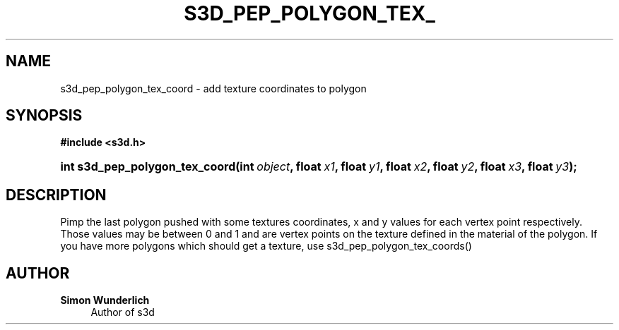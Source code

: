 '\" t
.\"     Title: s3d_pep_polygon_tex_coord
.\"    Author: Simon Wunderlich
.\" Generator: DocBook XSL Stylesheets
.\"
.\"    Manual: s3d Manual
.\"    Source: s3d
.\"  Language: English
.\"
.TH "S3D_PEP_POLYGON_TEX_" "3" "" "s3d" "s3d Manual"
.\" -----------------------------------------------------------------
.\" * set default formatting
.\" -----------------------------------------------------------------
.\" disable hyphenation
.nh
.\" disable justification (adjust text to left margin only)
.ad l
.\" -----------------------------------------------------------------
.\" * MAIN CONTENT STARTS HERE *
.\" -----------------------------------------------------------------
.SH "NAME"
s3d_pep_polygon_tex_coord \- add texture coordinates to polygon
.SH "SYNOPSIS"
.sp
.ft B
.nf
#include <s3d\&.h>
.fi
.ft
.HP \w'int\ s3d_pep_polygon_tex_coord('u
.BI "int s3d_pep_polygon_tex_coord(int\ " "object" ", float\ " "x1" ", float\ " "y1" ", float\ " "x2" ", float\ " "y2" ", float\ " "x3" ", float\ " "y3" ");"
.SH "DESCRIPTION"
.PP
Pimp the last polygon pushed with some textures coordinates, x and y values for each vertex point respectively\&. Those values may be between 0 and 1 and are vertex points on the texture defined in the material of the polygon\&. If you have more polygons which should get a texture, use s3d_pep_polygon_tex_coords()
.SH "AUTHOR"
.PP
\fBSimon Wunderlich\fR
.RS 4
Author of s3d
.RE
